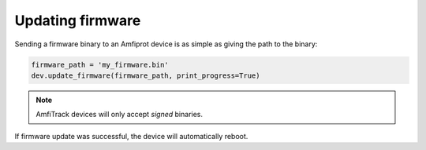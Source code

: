 Updating firmware
=================

Sending a firmware binary to an Amfiprot device is as simple as giving the path to the binary:

.. code-block::

    firmware_path = 'my_firmware.bin'
    dev.update_firmware(firmware_path, print_progress=True)


.. admonition:: Note

    AmfiTrack devices will only accept :emphasis:`signed` binaries.

If firmware update was successful, the device will automatically reboot.